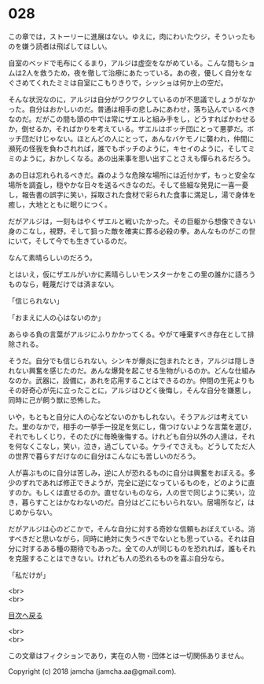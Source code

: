 #+OPTIONS: toc:nil
#+OPTIONS: \n:t

* 028

  この章では，ストーリーに進展はない。ゆえに，肉にわいたウジ，そういったものを嫌う読者は飛ばしてほしい。

  自室のベッドで毛布にくるまり，アルジは虚空をながめている。こんな間もショムは2人を救うため，夜を徹して治療にあたっている。あの夜，優しく自分をなぐさめてくれたミミは自室にこもりきりで，シッショは何か上の空だ。

  そんな状況なのに，アルジは自分がワクワクしているのが不思議でしょうがなかった。自分はおかしいのだ。普通は相手の悲しみにあわせ，落ち込んでいるべきなのだ。だがこの間も頭の中では常にザエルと組み手をし，どうすればかわせるか，倒せるか，そればかりを考えている。ザエルはボッチ団にとって悪夢だ。ボッチ団だけじゃない。ほとんどの人にとって，あんなバケモノに襲われ，仲間に瀕死の怪我を負わされれば，誰でもボッチのように，キセイのように，そしてミミのように，おかしくなる。あの出来事を思い出すことさえも憚られるだろう。

  あの日は忘れられるべきだ。森のような危険な場所には近付かず，もっと安全な場所を調査し，穏やかな日々を送るべきなのだ。そして些細な発見に一喜一憂し，報告書の誤字に笑い，採取された食材で彩られた食事に満足し，湯で身体を癒し，大地とともに眠りにつく。

  だがアルジは，一刻もはやくザエルと戦いたかった。その巨躯から想像できない身のこなし，視野，そして狙った敵を確実に葬る必殺の拳。あんなものがこの世にいて，そして今でも生きているのだ。

  なんて素晴らしいのだろう。

  とはいえ，仮にザエルがいかに素晴らしいモンスターかをこの里の誰かに語ろうものなら，軽蔑だけでは済まない。

  「信じられない」

  「おまえに人の心はないのか」

  あらゆる負の言葉がアルジにふりかかってくる。やがて唾棄すべき存在として排除される。

  そうだ。自分でも信じられない。シンキが爆炎に包まれたとき，アルジは隠しきれない興奮を感じたのだ。あんな爆発を起こせる生物がいるのか。どんな仕組みなのか。武器に，設備に，あれを応用することはできるのか。仲間の生死よりもその好奇心が先に立ったことに，アルジはひどく後悔し，そんな自分を嫌悪し，同時に己が飼う獣に恐怖した。

  いや，もともと自分に人の心などないのかもしれない。そうアルジは考えていた。里のなかで，相手の一挙手一投足を気にし，傷つけないような言葉を選び，それでもしくじり，そのたびに毎晩後悔する。けれども自分以外の人達は，それを何なくこなし，笑い，泣き，過ごしている。ケライでさえも。どうしてただ人の世界で暮らすだけなのに自分はこんなにも苦しいのだろう。

  人が喜ぶものに自分は苦しみ，逆に人が恐れるものに自分は興奮をおぼえる。多少のずれであれば修正できようが，完全に逆になっているものを，どのように直すのか。もしくは直せるのか。直せないものなら，人の世で同じように笑い，泣き，暮らすことはかなわないのだ。自分はどこにもいられない。居場所など，はじめからない。

  だがアルジは心のどこかで，そんな自分に対する奇妙な信頼もおぼえている。消すべきだと思いながら，同時に絶対に失うべきでないとも思っている。それは自分に対するある種の期待でもあった。全ての人が同じものを恐れれば，誰もそれを克服することはできない。けれども人の恐れるものを喜ぶ自分なら。

  「私だけが」

  <br>
  <br>
  
  [[https://github.com/jamcha-aa/OblivionReports/blob/master/README.md][目次へ戻る]]
  
  <br>
  <br>

  この文章はフィクションであり，実在の人物・団体とは一切関係ありません。

  Copyright (c) 2018 jamcha (jamcha.aa@gmail.com).

  [[http://creativecommons.org/licenses/by-nc-sa/4.0/deed][file:http://i.creativecommons.org/l/by-nc-sa/4.0/88x31.png]]
